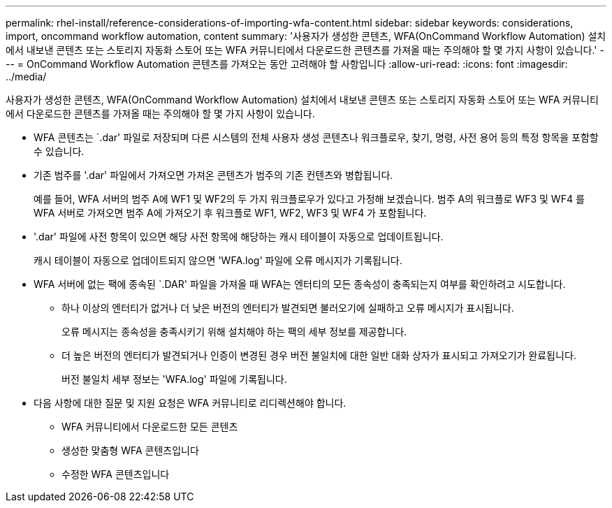 ---
permalink: rhel-install/reference-considerations-of-importing-wfa-content.html 
sidebar: sidebar 
keywords: considerations, import, oncommand workflow automation, content 
summary: '사용자가 생성한 콘텐츠, WFA(OnCommand Workflow Automation) 설치에서 내보낸 콘텐츠 또는 스토리지 자동화 스토어 또는 WFA 커뮤니티에서 다운로드한 콘텐츠를 가져올 때는 주의해야 할 몇 가지 사항이 있습니다.' 
---
= OnCommand Workflow Automation 콘텐츠를 가져오는 동안 고려해야 할 사항입니다
:allow-uri-read: 
:icons: font
:imagesdir: ../media/


[role="lead"]
사용자가 생성한 콘텐츠, WFA(OnCommand Workflow Automation) 설치에서 내보낸 콘텐츠 또는 스토리지 자동화 스토어 또는 WFA 커뮤니티에서 다운로드한 콘텐츠를 가져올 때는 주의해야 할 몇 가지 사항이 있습니다.

* WFA 콘텐츠는 `.dar' 파일로 저장되며 다른 시스템의 전체 사용자 생성 콘텐츠나 워크플로우, 찾기, 명령, 사전 용어 등의 특정 항목을 포함할 수 있습니다.
* 기존 범주를 '.dar' 파일에서 가져오면 가져온 콘텐츠가 범주의 기존 컨텐츠와 병합됩니다.
+
예를 들어, WFA 서버의 범주 A에 WF1 및 WF2의 두 가지 워크플로우가 있다고 가정해 보겠습니다. 범주 A의 워크플로 WF3 및 WF4 를 WFA 서버로 가져오면 범주 A에 가져오기 후 워크플로 WF1, WF2, WF3 및 WF4 가 포함됩니다.

* '.dar' 파일에 사전 항목이 있으면 해당 사전 항목에 해당하는 캐시 테이블이 자동으로 업데이트됩니다.
+
캐시 테이블이 자동으로 업데이트되지 않으면 'WFA.log' 파일에 오류 메시지가 기록됩니다.

* WFA 서버에 없는 팩에 종속된 `.DAR' 파일을 가져올 때 WFA는 엔터티의 모든 종속성이 충족되는지 여부를 확인하려고 시도합니다.
+
** 하나 이상의 엔터티가 없거나 더 낮은 버전의 엔터티가 발견되면 불러오기에 실패하고 오류 메시지가 표시됩니다.
+
오류 메시지는 종속성을 충족시키기 위해 설치해야 하는 팩의 세부 정보를 제공합니다.

** 더 높은 버전의 엔터티가 발견되거나 인증이 변경된 경우 버전 불일치에 대한 일반 대화 상자가 표시되고 가져오기가 완료됩니다.
+
버전 불일치 세부 정보는 'WFA.log' 파일에 기록됩니다.



* 다음 사항에 대한 질문 및 지원 요청은 WFA 커뮤니티로 리디렉션해야 합니다.
+
** WFA 커뮤니티에서 다운로드한 모든 콘텐츠
** 생성한 맞춤형 WFA 콘텐츠입니다
** 수정한 WFA 콘텐츠입니다



